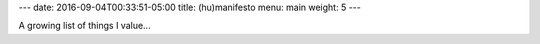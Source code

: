 ---
date: 2016-09-04T00:33:51-05:00
title: (hu)manifesto
menu: main
weight: 5
---

A growing list of things I value...

.. raw:: html

   <div class="ttu fw5">
   <div data-fitter-happier-text class="">Be Honest</div>
   <div data-fitter-happier-text class="">Truth has no versions</div>
   <div data-fitter-happier-text class="">Be Compassionate</div>
   <div data-fitter-happier-text class="">Every Being has Infinite Worth</div>
   <div data-fitter-happier-text class="">Breathe</div>
   <div data-fitter-happier-text class="">Focus</div>
   <div data-fitter-happier-text class="">Attention is Precious</div>
   <div data-fitter-happier-text class="">Respect Time</div>
   <div data-fitter-happier-text class="">Know Thyself</div>
   <div data-fitter-happier-text class="">Own your well-being</div>
   <div data-fitter-happier-text class="">Eat, Move, Sleep</div>
   <div data-fitter-happier-text class="">Listen</div>
   <div data-fitter-happier-text class="">Be Curious</div>
   <div data-fitter-happier-text class="">Sing and Dance often</div>
   <div data-fitter-happier-text class="">Laugh more</div>
   <div data-fitter-happier-text class="">Complain less</div>
   <div data-fitter-happier-text class="">Be Humble</div>
   </div>
